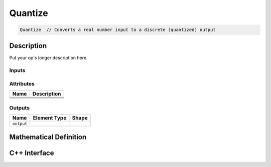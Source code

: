 .. op_stub: 

########
Quantize
########

.. code-block:: cpp

   Quantize  // Converts a real number input to a discrete (quantized) output


Description
===========

.. TODO

Put your op's longer description here. 



Inputs
------

.. TODO

+-----------------+-------------------------+----------------------------------+
| Name            | Element Type            | Shape                            |
+=================+=========================+==================================+
| ``input``       | element::Type::is_real() | Any                              |
+-----------------+-------------------------+----------------------------------+
| ``scale``       | element::Type::is_real() |                                  |
+-----------------+-------------------------+----------------------------------+
| ``offset``      | same as ````       |                                  |
+-----------------+-------------------------+----------------------------------+

Attributes
----------

.. TODO

+-------------------------------+-----------------------------------------------+
| Name                          | Description                                   |
+===============================+===============================================+
|                               |                                               |
+-------------------------------+-----------------------------------------------+
|                               |                                               |
+-------------------------------+-----------------------------------------------+
|                               |                                               |
+-------------------------------+-----------------------------------------------+
|                               |                                               |
+-------------------------------+-----------------------------------------------+

Outputs
-------

.. TODO

+-----------------+-------------------------+--------------------------------+
| Name            | Element Type            | Shape                          |
+=================+=========================+================================+
| ``output``      |                         |                                |
+-----------------+-------------------------+--------------------------------+


Mathematical Definition
=======================

.. TODO update this




C++ Interface
=============

.. see other ops for how this is done; also see checklist.txt 
